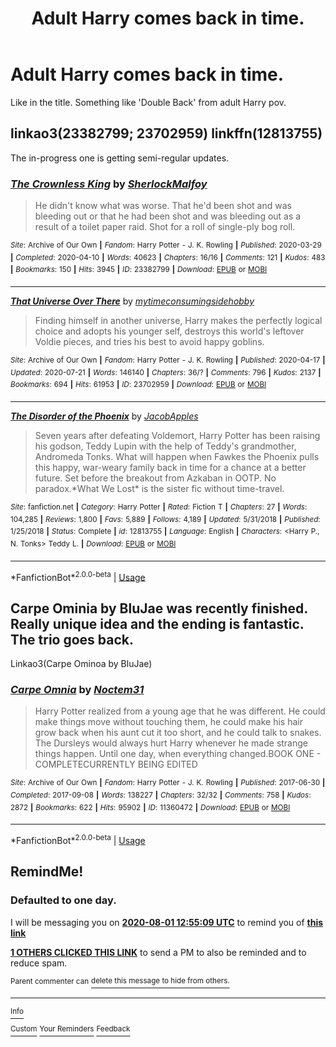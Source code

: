 #+TITLE: Adult Harry comes back in time.

* Adult Harry comes back in time.
:PROPERTIES:
:Author: VoidDeus
:Score: 3
:DateUnix: 1596199276.0
:DateShort: 2020-Jul-31
:FlairText: Request
:END:
Like in the title. Something like 'Double Back' from adult Harry pov.


** linkao3(23382799; 23702959) linkffn(12813755)

The in-progress one is getting semi-regular updates.
:PROPERTIES:
:Author: hrmdurr
:Score: 3
:DateUnix: 1596203291.0
:DateShort: 2020-Jul-31
:END:

*** [[https://archiveofourown.org/works/23382799][*/The Crownless King/*]] by [[https://www.archiveofourown.org/users/SherlockMalfoy/pseuds/SherlockMalfoy][/SherlockMalfoy/]]

#+begin_quote
  He didn't know what was worse. That he'd been shot and was bleeding out or that he had been shot and was bleeding out as a result of a toilet paper raid. Shot for a roll of single-ply bog roll.
#+end_quote

^{/Site/:} ^{Archive} ^{of} ^{Our} ^{Own} ^{*|*} ^{/Fandom/:} ^{Harry} ^{Potter} ^{-} ^{J.} ^{K.} ^{Rowling} ^{*|*} ^{/Published/:} ^{2020-03-29} ^{*|*} ^{/Completed/:} ^{2020-04-10} ^{*|*} ^{/Words/:} ^{40623} ^{*|*} ^{/Chapters/:} ^{16/16} ^{*|*} ^{/Comments/:} ^{121} ^{*|*} ^{/Kudos/:} ^{483} ^{*|*} ^{/Bookmarks/:} ^{150} ^{*|*} ^{/Hits/:} ^{3945} ^{*|*} ^{/ID/:} ^{23382799} ^{*|*} ^{/Download/:} ^{[[https://archiveofourown.org/downloads/23382799/The%20Crownless%20King.epub?updated_at=1592807779][EPUB]]} ^{or} ^{[[https://archiveofourown.org/downloads/23382799/The%20Crownless%20King.mobi?updated_at=1592807779][MOBI]]}

--------------

[[https://archiveofourown.org/works/23702959][*/That Universe Over There/*]] by [[https://www.archiveofourown.org/users/mytimeconsumingsidehobby/pseuds/mytimeconsumingsidehobby][/mytimeconsumingsidehobby/]]

#+begin_quote
  Finding himself in another universe, Harry makes the perfectly logical choice and adopts his younger self, destroys this world's leftover Voldie pieces, and tries his best to avoid happy goblins.
#+end_quote

^{/Site/:} ^{Archive} ^{of} ^{Our} ^{Own} ^{*|*} ^{/Fandom/:} ^{Harry} ^{Potter} ^{-} ^{J.} ^{K.} ^{Rowling} ^{*|*} ^{/Published/:} ^{2020-04-17} ^{*|*} ^{/Updated/:} ^{2020-07-21} ^{*|*} ^{/Words/:} ^{146140} ^{*|*} ^{/Chapters/:} ^{36/?} ^{*|*} ^{/Comments/:} ^{796} ^{*|*} ^{/Kudos/:} ^{2137} ^{*|*} ^{/Bookmarks/:} ^{694} ^{*|*} ^{/Hits/:} ^{61953} ^{*|*} ^{/ID/:} ^{23702959} ^{*|*} ^{/Download/:} ^{[[https://archiveofourown.org/downloads/23702959/That%20Universe%20Over%20There.epub?updated_at=1595312667][EPUB]]} ^{or} ^{[[https://archiveofourown.org/downloads/23702959/That%20Universe%20Over%20There.mobi?updated_at=1595312667][MOBI]]}

--------------

[[https://www.fanfiction.net/s/12813755/1/][*/The Disorder of the Phoenix/*]] by [[https://www.fanfiction.net/u/4453643/JacobApples][/JacobApples/]]

#+begin_quote
  Seven years after defeating Voldemort, Harry Potter has been raising his godson, Teddy Lupin with the help of Teddy's grandmother, Andromeda Tonks. What will happen when Fawkes the Phoenix pulls this happy, war-weary family back in time for a chance at a better future. Set before the breakout from Azkaban in OOTP. No paradox.*What We Lost* is the sister fic without time-travel.
#+end_quote

^{/Site/:} ^{fanfiction.net} ^{*|*} ^{/Category/:} ^{Harry} ^{Potter} ^{*|*} ^{/Rated/:} ^{Fiction} ^{T} ^{*|*} ^{/Chapters/:} ^{27} ^{*|*} ^{/Words/:} ^{104,285} ^{*|*} ^{/Reviews/:} ^{1,800} ^{*|*} ^{/Favs/:} ^{5,889} ^{*|*} ^{/Follows/:} ^{4,189} ^{*|*} ^{/Updated/:} ^{5/31/2018} ^{*|*} ^{/Published/:} ^{1/25/2018} ^{*|*} ^{/Status/:} ^{Complete} ^{*|*} ^{/id/:} ^{12813755} ^{*|*} ^{/Language/:} ^{English} ^{*|*} ^{/Characters/:} ^{<Harry} ^{P.,} ^{N.} ^{Tonks>} ^{Teddy} ^{L.} ^{*|*} ^{/Download/:} ^{[[http://www.ff2ebook.com/old/ffn-bot/index.php?id=12813755&source=ff&filetype=epub][EPUB]]} ^{or} ^{[[http://www.ff2ebook.com/old/ffn-bot/index.php?id=12813755&source=ff&filetype=mobi][MOBI]]}

--------------

*FanfictionBot*^{2.0.0-beta} | [[https://github.com/tusing/reddit-ffn-bot/wiki/Usage][Usage]]
:PROPERTIES:
:Author: FanfictionBot
:Score: 3
:DateUnix: 1596203309.0
:DateShort: 2020-Jul-31
:END:


** Carpe Ominia by BluJae was recently finished. Really unique idea and the ending is fantastic. The trio goes back.

Linkao3(Carpe Ominoa by BluJae)
:PROPERTIES:
:Author: cassquach1990
:Score: 1
:DateUnix: 1596206704.0
:DateShort: 2020-Jul-31
:END:

*** [[https://archiveofourown.org/works/11360472][*/Carpe Omnia/*]] by [[https://www.archiveofourown.org/users/Noctem31/pseuds/Noctem31][/Noctem31/]]

#+begin_quote
  Harry Potter realized from a young age that he was different. He could make things move without touching them, he could make his hair grow back when his aunt cut it too short, and he could talk to snakes. The Dursleys would always hurt Harry whenever he made strange things happen. Until one day, when everything changed.BOOK ONE - COMPLETECURRENTLY BEING EDITED
#+end_quote

^{/Site/:} ^{Archive} ^{of} ^{Our} ^{Own} ^{*|*} ^{/Fandom/:} ^{Harry} ^{Potter} ^{-} ^{J.} ^{K.} ^{Rowling} ^{*|*} ^{/Published/:} ^{2017-06-30} ^{*|*} ^{/Completed/:} ^{2017-09-08} ^{*|*} ^{/Words/:} ^{138227} ^{*|*} ^{/Chapters/:} ^{32/32} ^{*|*} ^{/Comments/:} ^{758} ^{*|*} ^{/Kudos/:} ^{2872} ^{*|*} ^{/Bookmarks/:} ^{622} ^{*|*} ^{/Hits/:} ^{95902} ^{*|*} ^{/ID/:} ^{11360472} ^{*|*} ^{/Download/:} ^{[[https://archiveofourown.org/downloads/11360472/Carpe%20Omnia.epub?updated_at=1572467545][EPUB]]} ^{or} ^{[[https://archiveofourown.org/downloads/11360472/Carpe%20Omnia.mobi?updated_at=1572467545][MOBI]]}

--------------

*FanfictionBot*^{2.0.0-beta} | [[https://github.com/tusing/reddit-ffn-bot/wiki/Usage][Usage]]
:PROPERTIES:
:Author: FanfictionBot
:Score: 1
:DateUnix: 1596206722.0
:DateShort: 2020-Jul-31
:END:


** RemindMe!
:PROPERTIES:
:Author: AntisocialNyx
:Score: 1
:DateUnix: 1596200109.0
:DateShort: 2020-Jul-31
:END:

*** *Defaulted to one day.*

I will be messaging you on [[http://www.wolframalpha.com/input/?i=2020-08-01%2012:55:09%20UTC%20To%20Local%20Time][*2020-08-01 12:55:09 UTC*]] to remind you of [[https://np.reddit.com/r/HPfanfiction/comments/i16twc/adult_harry_comes_back_in_time/fzuv4t2/?context=3][*this link*]]

[[https://np.reddit.com/message/compose/?to=RemindMeBot&subject=Reminder&message=%5Bhttps%3A%2F%2Fwww.reddit.com%2Fr%2FHPfanfiction%2Fcomments%2Fi16twc%2Fadult_harry_comes_back_in_time%2Ffzuv4t2%2F%5D%0A%0ARemindMe%21%202020-08-01%2012%3A55%3A09%20UTC][*1 OTHERS CLICKED THIS LINK*]] to send a PM to also be reminded and to reduce spam.

^{Parent commenter can} [[https://np.reddit.com/message/compose/?to=RemindMeBot&subject=Delete%20Comment&message=Delete%21%20i16twc][^{delete this message to hide from others.}]]

--------------

[[https://np.reddit.com/r/RemindMeBot/comments/e1bko7/remindmebot_info_v21/][^{Info}]]

[[https://np.reddit.com/message/compose/?to=RemindMeBot&subject=Reminder&message=%5BLink%20or%20message%20inside%20square%20brackets%5D%0A%0ARemindMe%21%20Time%20period%20here][^{Custom}]]
[[https://np.reddit.com/message/compose/?to=RemindMeBot&subject=List%20Of%20Reminders&message=MyReminders%21][^{Your Reminders}]]
[[https://np.reddit.com/message/compose/?to=Watchful1&subject=RemindMeBot%20Feedback][^{Feedback}]]
:PROPERTIES:
:Author: RemindMeBot
:Score: 1
:DateUnix: 1596200149.0
:DateShort: 2020-Jul-31
:END:
